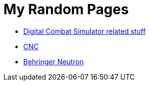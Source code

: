 = My Random Pages

* link:dcs/dcs.html[Digital Combat Simulator related stuff]
* link:cnc/cnc.html[CNC]
* link:music/neutron/neutron.html[Behringer Neutron]
